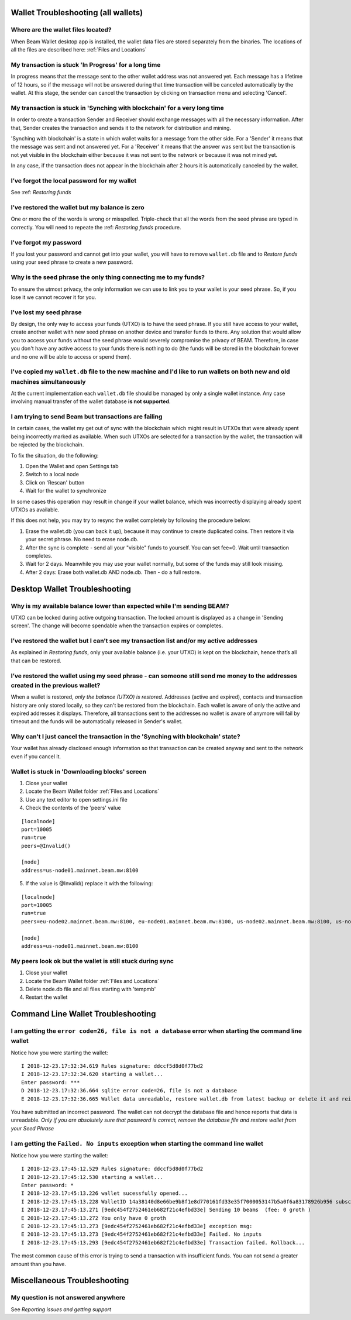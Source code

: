 .. _user_troubleshooting:

Wallet Troubleshooting (all wallets)
====================================

Where are the wallet files located?
-----------------------------------

When Beam Wallet desktop app is installed, the wallet data files are stored separately from the binaries. The locations of all the files are described here: :ref:`Files and Locations`

My transaction is stuck 'In Progress' for a long time
--------------------------------------------------------------

In progress means that the message sent to the other wallet address was not answered yet. Each message has a lifetime of 12 hours, so if the message will not be answered during that time transaction will be canceled automatically by the wallet. At this stage, the sender can cancel the transaction by clicking on transaction menu and selecting 'Cancel'.


My transaction is stuck in 'Synching with blockchain' for a very long time
--------------------------------------------------------------------------

In order to create a transaction Sender and Receiver should exchange messages with all the necessary information. After that, Sender creates the transaction and sends it to the network for distribution and mining.

'Synching with blockchain' is a state in which wallet waits for a message from the other side. For a 'Sender' it means that the message was sent and not answered yet. For a 'Receiver' it means that the answer was sent but the transaction is not yet visible in the blockchain either because it was not sent to the network or because it was not mined yet.

In any case, if the transaction does not appear in the blockchain after 2 hours it is automatically canceled by the wallet.

.. note: In older versions of the wallet (before 1.1.4201) the timeout was set to 24 hours.


I’ve forgot the local password for my wallet
--------------------------------------------

See :ref: `Restoring funds`


I’ve restored the wallet but my balance is zero
-----------------------------------------------

One or more the of the words is wrong or misspelled. Triple-check that all the words from the seed phrase are typed in correctly. You will need to repeate the :ref: `Restoring funds` procedure.


I've forgot my password
-----------------------

If you lost your password and cannot get into your wallet, you will have to remove ``wallet.db`` file and to `Restore funds` using your seed phrase to create a new password. 

Why is the seed phrase the only thing connecting me to my funds?
----------------------------------------------------------------

To ensure the utmost privacy, the only information we can use to link you to your wallet is your seed phrase. So, if you lose it we cannot recover it for you.

I've lost my seed phrase
------------------------

By design, the only way to access your funds (UTXO) is to have the seed phrase. If you still have access to your wallet, create another wallet with new seed phrase on another device and transfer funds to there. Any solution that would allow you to access your funds without the seed phrase would severely compromise the privacy of BEAM. Therefore, in case you don't have any active access to your funds there is nothing to do (the funds will be stored in the blockchain forever and no one will be able to access or spend them).

I've copied my ``wallet.db`` file to the new machine and I'd like to run wallets on both new and old machines simultaneously  
----------------------------------------------------------------------------------------------------------------------------

At the current implementation each ``wallet.db`` file should be managed by only a single wallet instance. Any case involving manual transfer of the wallet database **is not supported**.


I am trying to send Beam but transactions are failing 
-----------------------------------------------------

In certain cases, the wallet my get out of sync with the blockchain which might result in UTXOs that were already spent being incorrectly marked as available. When such UTXOs are selected for a transaction by the wallet, the transaction will be rejected by the blockchain.

To fix the situation, do the following:

1. Open the Wallet and open Settings tab

2. Switch to a local node

3. Click on 'Rescan' button 

4. Wait for the wallet to synchronize

In some cases this operation may result in change if your wallet balance, which was incorrectly displaying already spent UTXOs as available. 

If this does not help, you may try to resync the wallet completely by following the procedure below:

1. Erase the wallet.db (you can back it up), because it may continue to create duplicated coins. Then restore it via your secret phrase. No need to erase node.db.

2. After the sync is complete - send all your "visible" funds to yourself. You can set fee=0. Wait until transaction completes.

3. Wait for 2 days. Meanwhile you may use your wallet normally, but some of the funds may still look missing.

4. After 2 days: Erase both wallet.db AND node.db. Then - do a full restore.



Desktop Wallet Troubleshooting 
==============================

Why is my available balance lower than expected while I'm sending BEAM?
-----------------------------------------------------------------------

UTXO can be locked during active outgoing transaction. The locked amount is displayed as a change in 'Sending screen'. The change will become spendable when the transaction expires or completes.


I’ve restored the wallet but I can’t see my transaction list and/or my active addresses
---------------------------------------------------------------------------------------

As explained in `Restoring funds`, only your available balance (i.e. your UTXO) is kept on the blockchain, hence that’s all that can be restored.


I’ve restored the wallet using my seed phrase - can someone still send me money to the addresses created in the previous wallet?
--------------------------------------------------------------------------------------------------------------------------------

When a wallet is restored, *only the balance (UTXO) is restored*. Addresses (active and expired), contacts and transaction history are only stored locally, so they can't be restored from the blockchain. Each wallet is aware of only the active and expired addresses it displays. Therefore, all transactions sent to the addresses no wallet is aware of anymore will fail by timeout and the funds will be automatically released in Sender's wallet.


Why can't I just cancel the transaction in the 'Synching with blockchain' state?
--------------------------------------------------------------------------------

Your wallet has already disclosed enough information so that transaction can be created anyway and sent to the network even if you cancel it. 


Wallet is stuck in 'Downloading blocks' screen
----------------------------------------------

1. Close your wallet

2. Locate the Beam Wallet folder :ref:`Files and Locations`

3. Use any text editor to open settings.ini file

4. Check the contents of the 'peers' value

::

   [localnode]
   port=10005
   run=true
   peers=@Invalid()

   [node]
   address=us-node01.mainnet.beam.mw:8100 

5. If the value is @Invalid() replace it with the following:


::

   [localnode]
   port=10005
   run=true
   peers=eu-node02.mainnet.beam.mw:8100, eu-node01.mainnet.beam.mw:8100, us-node02.mainnet.beam.mw:8100, us-node04.mainnet.beam.mw:8100, ap-node01.mainnet.beam.mw:8100, ap-node02.mainnet.beam.mw:8100

   [node]
   address=us-node01.mainnet.beam.mw:8100 


My peers look ok but the wallet is still stuck during sync
----------------------------------------------------------

1. Close your wallet

2. Locate the Beam Wallet folder :ref:`Files and Locations`

3. Delete node.db file and all files starting with 'tempmb'

4. Restart the wallet



Command Line Wallet Troubleshooting
===================================

I am getting the ``error code=26, file is not a database`` error when starting the command line wallet
------------------------------------------------------------------------------------------------------

Notice how you were starting the wallet:

:: 

	I 2018-12-23.17:32:34.619 Rules signature: ddccf5d8d0f77bd2
	I 2018-12-23.17:32:34.620 starting a wallet...
	Enter password: ***
	D 2018-12-23.17:32:36.664 sqlite error code=26, file is not a database
	E 2018-12-23.17:32:36.665 Wallet data unreadable, restore wallet.db from latest backup or delete it and reinitialize the wallet

You have submitted an incorrect password. The wallet can not decrypt the database file and hence reports that data is unreadable.
*Only if you are absolutely sure that password is correct, remove the database file and restore wallet from your Seed Phrase*


I am getting the ``Failed. No inputs`` exception when starting the command line wallet
--------------------------------------------------------------------------------------

Notice how you were starting the wallet:

::

	I 2018-12-23.17:45:12.529 Rules signature: ddccf5d8d0f77bd2
	I 2018-12-23.17:45:12.530 starting a wallet...
	Enter password: *
	I 2018-12-23.17:45:13.226 wallet sucessfully opened...
	I 2018-12-23.17:45:13.228 WalletID 14a38140d8e66be9b8f1e8d770161fd33e35f7000053147b5a0f6a83178926b956 subscribes to BBS channel 20
	I 2018-12-23.17:45:13.271 [9edc454f2752461eb682f21c4efbd33e] Sending 10 beams  (fee: 0 groth )
	E 2018-12-23.17:45:13.272 You only have 0 groth
	E 2018-12-23.17:45:13.273 [9edc454f2752461eb682f21c4efbd33e] exception msg:
	E 2018-12-23.17:45:13.273 [9edc454f2752461eb682f21c4efbd33e] Failed. No inputs
	I 2018-12-23.17:45:13.293 [9edc454f2752461eb682f21c4efbd33e] Transaction failed. Rollback...


The most common cause of this error is trying to send a transaction with insufficient funds. You can not send a greater amount than you have.

Miscellaneous Troubleshooting
=============================

My question is not answered anywhere
------------------------------------

See `Reporting issues and getting support`


